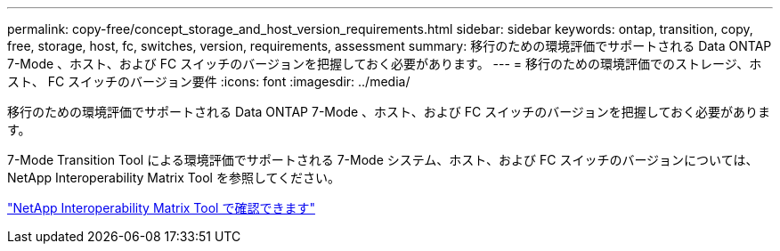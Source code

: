 ---
permalink: copy-free/concept_storage_and_host_version_requirements.html 
sidebar: sidebar 
keywords: ontap, transition, copy, free, storage, host, fc, switches, version, requirements, assessment 
summary: 移行のための環境評価でサポートされる Data ONTAP 7-Mode 、ホスト、および FC スイッチのバージョンを把握しておく必要があります。 
---
= 移行のための環境評価でのストレージ、ホスト、 FC スイッチのバージョン要件
:icons: font
:imagesdir: ../media/


[role="lead"]
移行のための環境評価でサポートされる Data ONTAP 7-Mode 、ホスト、および FC スイッチのバージョンを把握しておく必要があります。

7-Mode Transition Tool による環境評価でサポートされる 7-Mode システム、ホスト、および FC スイッチのバージョンについては、 NetApp Interoperability Matrix Tool を参照してください。

https://mysupport.netapp.com/matrix["NetApp Interoperability Matrix Tool で確認できます"]
